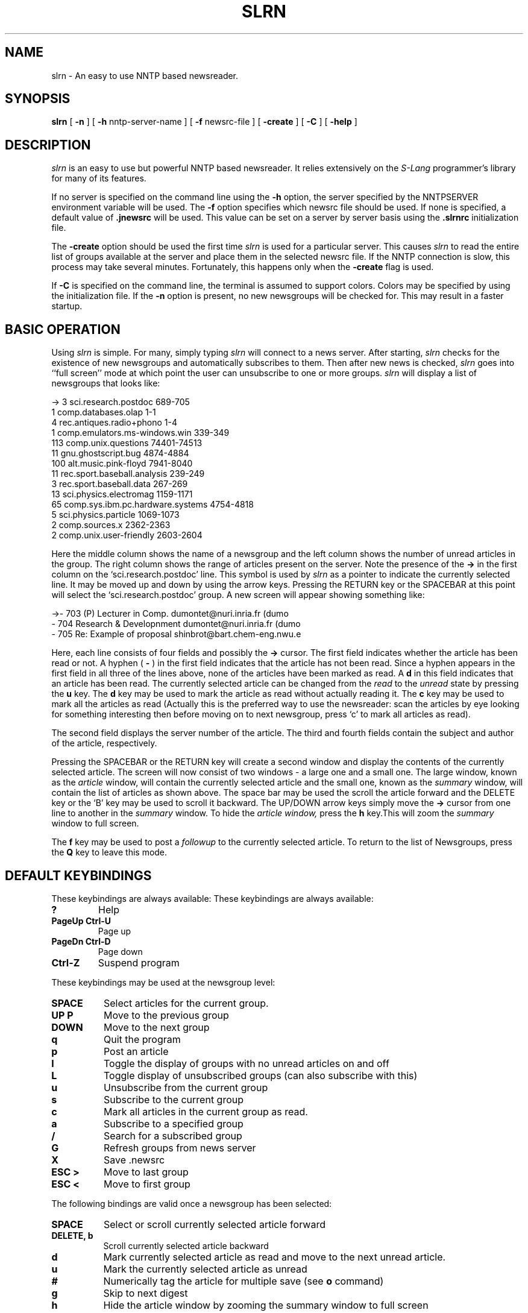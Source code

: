 .\" Personal
.TH SLRN 1
.UC L
.SH NAME
slrn - An easy to use NNTP based newsreader.
.SH SYNOPSIS
.B slrn
[
.B \-n 
] [
.B \-h 
nntp-server-name ] [
.B \-f
newsrc-file ] [
.B \-create
] [
.B \-C
] [
.B \-help
]
.SH DESCRIPTION
.I slrn
is an easy to use but powerful NNTP based newsreader. It relies extensively
on the
.I S-Lang
programmer's library for many of its features.
.PP
If no server is specified on the command line using the 
.B \-h
option, the server specified by the NNTPSERVER environment variable
will be used.  The 
.B \-f
option specifies which newsrc file should be used.  If none is
specified, a default value of
.B \.jnewsrc 
will be used. This value can be set on a server by server basis using
the 
.B \.slrnrc
initialization file.
.PP
The
.B \-create
option should be used the first time
.I slrn
is used for a particular server. This causes 
.I slrn
to read the entire list of groups available at the server and place
them in the selected newsrc file.  If the NNTP connection is slow, this
process may take several minutes.  Fortunately, this happens only when the 
.B \-create
flag is used.
.PP
If 
.B \-C
is specified on the command line, the terminal is assumed to support colors.
Colors may be specified by using the 
.1 .slrnrc
initialization file.
If the 
.B \-n 
option is present, no new newsgroups will be checked for.  This may result
in a faster startup.

.SH BASIC OPERATION
Using
.I slrn
is simple.  For many, simply typing 
.I slrn
will connect to a news server. After starting, 
.I slrn
checks for the existence of new newsgroups and automatically
subscribes to them. Then after new news is checked, 
.I slrn
goes into ``full screen'' mode at which point the user can unsubscribe
to one or more groups. 
.I slrn
will display a list of newsgroups that looks like:

.nf
->  3      sci.research.postdoc                 689-705
    1      comp.databases.olap                  1-1
    4      rec.antiques.radio+phono             1-4
    1      comp.emulators.ms-windows.win        339-349
  113      comp.unix.questions                  74401-74513
   11      gnu.ghostscript.bug                  4874-4884
  100      alt.music.pink-floyd                 7941-8040
   11      rec.sport.baseball.analysis          239-249
    3      rec.sport.baseball.data              267-269
   13      sci.physics.electromag               1159-1171
   65      comp.sys.ibm.pc.hardware.systems     4754-4818
    5      sci.physics.particle                 1069-1073
    2      comp.sources.x                       2362-2363
    2      comp.unix.user-friendly              2603-2604
.fi

Here the middle column shows the name of a newsgroup and the left
column shows the number of unread articles in the group. The right
column shows the range of articles present on the server. Note the
presence of the 
.B \-\>
in the first column on the `sci.research.postdoc' line. This symbol
is used by
.I slrn
as a pointer to indicate the currently selected line. It may be moved
up and down by using the arrow keys. Pressing the RETURN key or the
SPACEBAR at this point will select the `sci.research.postdoc' group. A
new screen will appear showing something like:

.nf
->-   703   (P) Lecturer in Comp.        dumontet@nuri.inria.fr (dumo
  -   704   Research & Developnment      dumontet@nuri.inria.fr (dumo
  -   705   Re: Example of proposal      shinbrot@bart.chem-eng.nwu.e
.fi

Here, each line consists of four fields and possibly the
.B \-\>
cursor. The
first field indicates whether the article has been read or not. A
hyphen (
.B \-
) in the first field indicates that the article has not been read.
Since a hyphen appears in the first field in all three of the lines
above, none of the articles have been marked as read. A 
.B d
in this field indicates that an article has been read. The currently
selected article can be changed from the 
.I read
to the
.I unread
state by pressing the 
.B u
key. The 
.B d
key may be used to mark the article as read without actually reading
it.  The 
.B c
key may be used to mark all the articles as read (Actually this is the
preferred way to use the newsreader: scan the articles by eye looking for
something interesting then before moving on to next newsgroup, press `c' to
mark all articles as read).
.PP
The second field displays the server number of the article. The third and
fourth fields contain the subject and author of the article, respectively.
.PP
Pressing the SPACEBAR or the RETURN key will create a second window
and display the contents of the currently selected article. The screen
will now consist of two windows - a large one and a small one. The
large window, known as the 
.I article
window, will contain the currently selected article and the small one,
known as the 
.I summary
window, will contain the list of articles as shown above. The space bar may
be used the scroll the article forward and the DELETE key or the `B' key may
be used to scroll it backward. The UP/DOWN arrow keys simply move the
.B \-\>
cursor from one line to another in the 
.I summary
window. To hide the 
.I article window,
press the 
.B h
key.This will zoom the 
.I summary
window to full screen.
.PP
The 
.B f 
key may be used to post a 
.I followup
to the currently selected article. To return to the list of
Newsgroups, press the 
.B Q
key to leave this mode. 
.SH DEFAULT KEYBINDINGS
These keybindings are always available:
These keybindings are always available:
.TP
.B ?
Help
.TP
.B PageUp Ctrl-U
Page up
.TP
.B PageDn Ctrl-D
Page down
.TP
.B Ctrl-Z
Suspend program
.PP
These keybindings may be used at the newsgroup level:
.TP 8
.B SPACE
Select articles for the current group.
.TP
.B UP P
Move to the previous group
.TP
.B DOWN
Move to the next group
.TP
.B q
Quit the program
.TP
.B p
Post an article
.TP
.B l
Toggle the display of groups with no unread articles on and off
.TP
.B L
Toggle display of unsubscribed groups (can also subscribe with this)
.TP
.B u
Unsubscribe from the current group
.TP
.B s
Subscribe to the current group
.TP
.B c
Mark all articles in the current group as read.
.TP
.B a
Subscribe to a specified group
.TP
.B /
Search for a subscribed group
.TP
.B G
Refresh groups from news server
.TP
.B X
Save .newsrc
.TP
.B ESC >
Move to last group
.TP
.B ESC <
Move to first group
.PP   
The following bindings are valid once a newsgroup has been selected:
.TP 8
.B SPACE
Select or scroll currently selected article forward
.TP
.B DELETE, b
Scroll currently selected article backward
.TP
.B d
Mark currently selected article as read and move to the next unread
article. 
.TP
.B u
Mark the currently selected article as unread
.TP
.B #
Numerically tag the article for multiple save (see
.B o
command)
.TP
.B g
Skip to next digest
.TP
.B h
Hide the article window by zooming the summary window to full screen
.TP
.B Ctrl-^
Decrease the size of the header window by one line.
.TP
.B ^
Increase the size of the header window by one line.
.TP
.B f
Post follow-up to the currently selected article
.TP
.B F
Forward the currently selected article to someone
.TP
.B r
Reply directly to the author of the currently selected article
.TP
.B o
Save the currently selected article or thread to a file in a Unix mail
format by appending it to the the specified file, then optionally decode the
articles with uudecode or unshar.  If numerically tagged articles (see
.B #
) are present, then optionally save and then decode the tagged articles.
The built-in uudecoder can decode files that contain multiple multi-part
uuencoded articles.  However, they must be tagged in the proper order.  The
key
.B ESC #
may be used to un-tag articles.
.TP
.B q
Quit and go back to the list of newsgroups
.TP
.B T
Toggle quote display
.TP
.B K
Toggle scoring
.TP
.B TAB
Skip over quotes in article
.TP
.B t
Toggle the current articles headers between hidden and un-hidden
states. By default, uninteresting ones are hidden
.TP
.B UP
Move to the previous article
.TP
.B DOWN
Move to the next article
.TP
.B ESC DOWN, RETURN
Scroll the article down one line
.TP
.B <
Jump to the beginning of the article
.TP
.B ESC UP
Scroll the article up one line
.TP
.B ESC >
Move to last article
.TP
.B ESC <
Move to first article
.TP
.B RIGHT
Pan the article window to the right
.TP
.B LEFT
Pan the article window to the left
.TP
.B n
Move to the next unread article
.TP
.B o
Append article to a file; optionally, decode with uudecode or shar
.TP
.B p
Move to a previously unread article
.TP
.B PageUp, PageDn
Page up and down through the header list.
.TP
.B /
Search forward in the article
.TP
.B ?
Search backward through article.
.TP
.B a
Author search forward.
.TP
.B A
Author search backward.
.TP
.B s
Subject search forward.
.TP
.B S
Subject search backward
.TP
.B H
Hide the article  (make its window disappear)
.TP
.B N
Skip to next news group
.TP
.B j
Move to an article
.TP
.B P
Post an article (also see
.B f
to post a follow-up article)
.TP
.B SEMICOLON
Set a mark at the current article.
.TP
.B COMMA
Return to a previously set mark setting the mark first.
.TP
.B *
Flag the article as 'important' (prevents catchup in header window from
marking the article deleted)
.TP
.B |
Pipe article to an external command
.TP
.B ESC Ctrl-C
Cancel the current article.
.TP
.B c
Mark all articles as read
.TP
.B ESC C
Mark articles to here as read
.TP
.B ESC U
Mark articles to here as UN-read
.TP
.B Ctrl-R, Ctrl-L
Redraw the screen.
.TP
.B ESC R
Toggle ROT 13 decryption on and off
.TP
.B ESC S
Toggle header threading on and off
.TP
.B ESC T
Toggle collapse of header threading
.TP
.B ESC A
Switch between header display methods
.TP
.B ESC p
Find parent header
.TP
.B ESC Ctrl-P
Find child header
.TP
.B ?
Show help
.TP
.B Ctrl-Z
Suspend the newsreader.
.TP
.B E
Edit score parameters using this article as template
.SH ENVIRONMENT VARIABLES
.I slrn
uses the following list of environment variables:
.TP 12  
.B NNTPSERVER
NNTP Server to connect to if none specified when
.I slrn
is started.
.TP
.B EDITOR
.TP
.B SLANG_EDITOR
Editor to use when composing messages. The '%s' and `%d' format
descriptors may be used to specify the filename and line number
respectively. For example, if `jed' is your editor, then you can use
something like:
.B                      setenv SLANG_EDITOR \'jed %s \-g %d\'
in your shell startup file.  If you are using a bash shell, you could
instead use the command:
.B                      export SLANG_EDITOR=\'jed %s \-g %d\' 
in your shell startup file.
.B SLANG_EDITOR
is the prefered environment variable since all
.I S-Lang
applications that use an editor look for this variable and understand
this syntax.
.TP
.B REPLYTO
Address to be inserted into the `Reply-To' field.
.TP
.B ORGANIZATION
String to be used in the `Organization' field.
.SH slrn INITIALIZATION FILE
If a file called 
.B .slrnrc
is present in the users HOME directory, 
.I slrn 
will use it as an initialization file. This file can contain list of
personalized keybindings as well as a list of server -- newsrc mappings.
.PP
.PP
BINDING KEYS
.PP
To bind a key to a particular function use the syntax:
.PP
.B              setkey  keymap  function  key-sequence
.PP
The 
.I setkey
function requires three arguments.The first argument specifies the 
.I keymap
to be used for the bindings. Valid keymaps are:
.I group
and
.I article.
The 
.I function
argument spacifies the function that is executed when keys in the last
argument are pressed. For example, 
.PP
                       setkey  group  quit "x"
.PP
indicates that if 
.I x
is pressed at the
.I group
level, the 
.I quit
function will be executed. Note that although not normally necessary,
the last argument should be enclosed in double quotes since it may
contain SPACE characters. 
.PP
The key-sequence argument can consist of several characters. For
example, on many terminals, the RIGHT arrow sends the three characters
ESC, `[' and `C' to the terminal. To bind the RIGHT key to
`select_group' function, use:
.PP
                        setkey group select_group "\\e[C"
.PP
Sometimes, it is necessary to unbind a key from a keymap before
binding the key. For example, one cannot do:
.PP
                        setkey group quit "\\e"
.PP
to bind the ESC key to the quit function without first unsetting it.
This is because the default bindings use the ESC character as the
prefix character for certain keymaps. To achieve this goal, use the
.I unsetkey
function:

                         unsetkey group "\\e"
                         setkey group quit "\\e"

Here the 
.I unsetkey
function has been used to remove the binding for the ESC character
before binding it to the `quit' function.  Please note that unsetting
the ESC key will also unset any key sequence been with the ESC key.
This includes most function keys.  
.PP
See the example initialization file below for the list of functions and
their meaning.  
.PP
USING MULTIPLE SERVERS
.PP
The easiest way to use multiple servers is through the use of the
.I server
command in the 
.B \.slrnrc
file. This command simple associates a server name with a
.B newsrc
file:
.PP
.B                 server nntp-server  newsrc-file

For example, suppose that you use three servers with hostnames
`red.news.edu', `blue.news.edu', and `green.news.edu'. The the lines: 
.PP
.B server red.news.edu \.jnewsrc-red

.B server blue.news.edu  \.jnewsrc-blue

.B server green.news.edu \.jnewsrc-green
.PP
specify that the file 
.B .jnewsrc-red
is to be used when the server
.B red.news.edu
is connected to, etc...
.PP
DEFINING COLORS
.PP
Color support is enabled when suing the `-C' command line switch.  The
colors may be defined through the use of the `color' keyword in the
`.slrnrc' file.  The syntax is:

    color OBJECT-NAME FOREGROUND-COLOR BACKGROUND-COLOR
    
  Here, OBJECT-NAME can be any one of the following items:

.nf
    menu           --  Line at the top of the display (menu bar)
    menu_press     --  Menu bar entry when activated
    status         --  Status line attached to windows
    cursor         --  The --> position indicator
    error          --  Error messages
    group          --  Newsgroup names (group mode)
    description    --  Newsgroup descriptions (group mode)
    article        --  The body of the article (not headers)
    headers        --  The lines that constitute the headers of the article
    author         --  Author's name
    subject        --  Subject
    signature      --  Author's signature
    quotes         --  Quoted material
    high_score     --  Articles with high scores
    tree           --  Article tree
    tilde          --  Tildes (tilde mode)
    thread_number  --  Thread numbers
    normal         --  anything not included above
.fi

  The foreground/background color names can be any of the following:
  
.nf
    black                gray
    red                  brightred
    green                brightgreen
    brown                yellow
    blue                 brightblue
    magenta              brightmagenta
    cyan                 brightcyan
    lightgray            white
.fi

  Most terminals do not support the second group of colors for the background.

.PP
.B HIDING QUOTED ARTICLES
.PP
  Often articles contain quotes of previous articles.  
.I slrn
is capable of not displaying lines in an article that match a given regular
expression.  The regular expression may be specified by putting a line of
the form 

     ignore_quotes  REGULAR-EXPRESSION
     
in the 
.B \.slrnrc
startup file.  The default regular expression is

     "^ ?[:>=]"
     
which matches any line that begins with or without a space followed by
either a colon, greater than sign, or an equal sign.

To toggle the display of such lines on or off, press the `T' key when in
article mode.
.PP
.SH ARTICLE SCORING
.PP
(For a complete description of the flexibility in the slrn scorefile
system, see the files 
.B KILL_FAQ
and 
.B score.txt 
in the slrn distribution)
.PP
slrn incorporates a sophisticated system for scoring articles.  In other
newsreaders, one of slrn's scoring features would be called 
a "
.B killfile
".  But unlike some other newsreaders, slrn provides for a great degree
of flexibility and the capability to mark articles in ways other than
merely killing them.
.PP
Four levels of scoring are provided:
.TP
.B -9999
The scored article is deleted (as with a common killfile) and will not
appear in the header window
.TP
.B -1 through -9998
The scored article appears with a "
.B D
" as in "Deleted" flag in the header window
.TP
.B 0 normal article
.TP
.B 1 through 9999
The scored article's header appears with a "
.B !
" flag to indicate importance
.PP
.B CONFIGURING THE SCOREFILE
.PP
The scorefile system is disabled until you set 
.B scorefile
to the pathname of the file slrn should use to hold the scoring parameters.
.PP
Once set,
scorefile
may be accessed through the 
.B E
command at the header window, or may be edited manually.  When accessed with
.B E
, slrn appends a template based upon the currently selected article to
the scorefile with various parameters taken from the article and you are
placed in your editor.  To enable scoring, delete the 
.B %
comment symbol from the first column of the header line(s) you wish to score 
upon.
.PP
The other way to configure your scorefile is by editing the file directly,
with a text editor.  Here is a sample scorefile (remember the KILL_FAQ
and score.txt files are the definitive references for the score system):

.nf
  [news.software.readers]
     Score: 9999
     % All slrn articles are good
     Subject: slrn

     Score: 9999
     % This is someone I want to hear from
     From: davis@space\.mit\.edu

     Score = -9999
     Subject: \<f?agent\>

  [comp.os.linux.*]
     Score: -10
     Expires: 1/1/1996
     Subject: swap

     Score: 20
     Subject: SunOS

     Score: 50
     From: Linus


     % Kill all articles cross posted to an advocacy group
     Score: -9999
     Xref: advocacy
     ~From: Linus

     % This person I want nothing to do with unless he posts about
     % `gizmos' but only in comp.os.linux.development.*

     Score: -9999
     From: someone@who\.knows\.where
     ~Subject: gizmo
     ~Newsgroup: development
 
     % These stooges post massive .sigs all the time.  I like
     % to track them

     [alt.fan.warlord]
     Score:: 20
     Subject: larry
     Subject: curly
.fi

.PP
This file consists of two sections.  The first section defines a set of
tests applied to the news.software.readers newsgroups.  The second section
applies to the comp.os.linux newsgroups.
.PP
The first section consists of three tests.  The first test applies a score
of 9999 to any subject that contains the string `slrn'.  The second test
applies to the `From'.  It says that any article from davis@space.mit.edu
gets scores 9999.  The third test gives a score of -9999 to any article
whose subject contains the word `agent'.  Since tests are applied in order,
if an article contains both `slrn' and `agent', it will be given a score of
9999 since 9999 is a special score value.
.PP
The second section is more complex.  It applies to the newsgroups
comp.os.linux newsgroups and consists of 5 tests.  The first three are
simple: -10 points are given if the subject contains `swap', 20 if it
contains SunOS, and 50 if the article is from someone named `Linus'.  This
means that if Bill@Somewhere writes an article whose subject is `Swap, Swap,
Swap', the article is give -10 points.  However, if the Linus writes an
article with the same title, it is given -10 + 50 = 40 points.  Note that
the first test expires at the beginning of 1996.
.PP
The fourth test kills all articles that were cross posted to an advocay
newsgroup UNLESS they were posted by Linus.  Note that if a keyword begins
with the `~' character, the effect of the regular expression is reversed.
.PP
The fourth test serves to filter out posts from someone@who.knows.where
unless he posts about `gizmos' in one of the comp.os.development newsgroups.
Again note the `~' character.
.PP
The last test marks as important messages from mentioning Moe or Curly in the
alt.fan.warlord newsgroup.  This demonstrates use of an "OR" condition in
a scorefile.

.PP
.SH COURTESY COPY
.PP
If you elect to send a courtesy copy of your followup article to the
original poster, you may easily do so by adding a "Cc:" header to the article.
Here is an example of how to send a courtesy copy of a followup to John
Davis' (slrn's author) announcement of a new slrn version:
.PP
 Newsgroups: news.software.readers
 Subject: Re: slrn 0.8.0 Released!
 References: <46c6b8$e2@news.mit.edu>
 Organization: a clean well lit place
 Reply-To: hg@n2wx.ampr.org
 Followup-To:
 Cc: davis@space.mit.edu


 On 22 Oct 1995 01:26:45 GMT, John Davis <davis@space.mit.edu> wrote:
 ...
.PP
John will receive a copy of the followup by email with the article text
preceded by a line of text stating that [This message has also been posted.]
(The text within the brackets may be customized with the .slrnrc
.B cc_followup_string
parameter.)

.PP
.B MISCELLANEOUS SETTINGS
.PP
The .slrnrc initialization file also supports the following commands:

.nf
   signature             <signature file name>
   organization          <Your organization name>
   replyto               <Email address to be used reply to>
   quote_string          <string to be used to quote an article>
   editor_command        <string used to invoke editor>   
   scorefile             <score file name>

   
For example, 

   signature         .news-signature
   organization      "Society of Famous Outlaws"
   signature         "Billy the Kid"
   quote_string      ">"
   editor_command    "jed %s -g %d -tmp"
   scorefile         "News/Score"
.fi

.PP   
   
.SH FILES
.B $HOME/.slrnrc
- the 
.I slrn's
initialization file
.PP
.B $HOME/.jnewsrc
- default newsrc file for 
.I slrn.
.SH EXAMPLE OF AN INITIALIZATION FILE

.nf
 % This is a sample startup file for the slrn news reader.  The percent
 % character is used for comments.
 
 % SERVER to NEWSRC mapping
 %server hsdndev.harvard.edu .jnewrc-hsdndev
 %server news.uni-stuttgart.de .jnewsrc-stuttgart
 
 % The next line is for those servers that require a password.
 %nnrpaccess HOSTNAME USERNAME PASSWORD
 
 
 %hostname "YOUR.HOSTNAME"
 %username "jdoe"
 %realname "John Doe"
 %replyto  "jd@somthing.com"
 
 % Name of signature file to use
 %set signature ".signature"
 
 The quote string will be used when following up/replying
 quote_string ">"
 
 % This regular expression defines lines that are consider to be quoted lines.
 % It says that any lines beginning with 0-2 spaces followed by a either
 % a >, <, :, |, or = character is a quoted line.
 ignore_quotes "^ ? ?[><:=|]"
 
 % This sets the follow-up string.  Here, the following format specifiers are
 % recognized: %d:date, %r:real name, %f:email address, %s:subject,
 %             %m:msgid, %n:newsgroups, %%: percent 
 followup "On %d, %r <%f> wrote:"
 
 %Custom headers to add to post/followup
 %set custom_headers "X-Whatever: bla\nX-Misc: bla bla"
 
 % WWW browser to use.  The 'U' key in article mode searches the current article
 % for a URL and then calls X browser if slrn appears to be run in X windows
 % and non_Xbrowser otherwise.
 set Xbrowser "netscape %s &"
 set non_Xbrowser "lynx %s"

 % If autobaud is present, output rate will be synced to baud rate
 %autobaud
 
 % if non-zero, display first article when entering article-mode.
 set show_article 0
 
 % if non-zero, show description of newsgroup if available
 set show_descriptions 1

 % column where group descriptions start
 set group_dsc_start_column 40

 % If non-zero, backups of the newsrc file are not performed.
 set no_backups 0
 
 % If 0, do not beep terminal.  If 1, send audible beep.  If 2, send only 
 % visible bell.  If 3, send both.
 set beep 1
 
 % If non-zero, slrn will automatically subscribe new groups.  The default is 0.
 set unsubscribe_new_groups 0
 
 % If non-zero, all subject titles will be displayed even though many are
 % duplicated.  A zero value makes the screen look less busy.
 set show_thread_subject 0
 
 % Enable xterm mouse support: 1 to enable, 0 to disable
 set mouse 0
 
 % Setting either of these to 0 will enable you to move directly to the
 % next article/group without confirmation
 set query_next_group 1
 set query_next_article 1
 
 % if zero, you will not see the "next group:" prompt.  This is NOT the same
 % as the 'query_next_group' variable.
 set prompt_next_group 1
 
 % Set this to 0 for no-confirmation on follow, reply, quit, etc...
 set confirm_actions 1
 
 % If 0, do not display the name of the author.
 % If 1, display subject then name.  If 2, display name then subject.
 set author_display 2
 
 % If 0, save all groups when writing newsrc file
 % if 1, do not save any unsubscribed groups
 % if 2, do not save any unread-unsubscribed groups
 set write_newsrc_flags 1
 
 % If greater than 0, a Cc: header to poster will automatically be generated on 
 % followups.  If -1, prompt first.
 set cc_followup 0
 cc_followup_string "[This message has also been posted.]"
 
 % The sendmail command allows you to substitute another mailer.  Be sure that 
 % it implements the same interface as sendmail!
 %set sendmail_command "/usr/lib/sendmail -oi -t -oem -odb"
 
 
 % Name of score file  (relative to HOME directory)
 scorefile "News/Score"
 
 % Name of directory where decoded files are placed (relative to HOME)
 set decode_directory "News"
 % Directory where all other files are saved.
 set save_directory "News"
   
 % Command used to invoke editor.  In the following example, %s represents
 % the file name and %d represents the starting line number
 %editor_command "jed %s -g %d -tmp"
 
 % If  non-zero, files used for posting, followup and reply will be regarded as
 % temporary files in the directory specified by the TMPDIR environment 
 % variable or /tmp.
 set use_tmpdir 0
 
 % If 0, do not sort.  If 1, perform threading.  If 2, sort by subject
 % If 3, thread then sort result by subject
 % If 4, sort by score.  If 5, thread then sort by score.
 set sorting_method 3
 set display_score 0
 
 % If non-zero, threads will be uncollapsed when a group is entered
 set uncollapse_threads 0
 
 % If non-zero, slrn will read the active file when starting.   This may lead to
 % faster startup times IF your network connection is fast.  If it slow, 
 % DO NOT USE IT.  If you can, I recommend setting it to 1.
 set read_active 0
 
 % If non-zero and read_active is zero, slrn will attempt to use the NNTP
 % XGTITLE command when listing unsubscribed groups.
 set use_xgtitle 0
 
 % What to wrap when wrapping an article:
 %  0 or 4 ==> wrap body
 %  1 or 5 ==> wrap headers, body
 %  2 or 6 ==> wrap quoted text, body
 %  3 or 7 ==> wrap headers, quoted text, body
 % The higher number indicates that every article will be automatically 
 % wrapped.
 set wrap_flags 4
 
 % Maximum number of articles to read before slrn will prompt.  Default is 100.
 % Set this to zero to turn of prompting.
 set query_read_group_cutoff 100
 
 % Numes of lines to read from the server between percentage counter updates
 % This number will vary with the speed of the connection to your server
 set lines_per_update 100
 
 %---------------------------------------------------------------------------
 % Mime support
 %---------------------------------------------------------------------------
 set use_mime 1
 set mime_charset "iso-8859-1"
 % If non-zero, call metamail for mime formats that slrn does not handle
 set use_metamail 1
 
 % If non-zero, header numbers will be displayed in the left-margin of the
 % header window.  These numbers may be used as ``thread selectors''.
 set use_header_numbers 1
 
 % If non-zero, prompt for reconnection if the NNTP connection drops.  If zero,
 % attempt reconnection without asking user.
 set query_reconnect 1
 
 % Character to use to hide spoiler text:
 set spoiler_char '*'
 
 
 %---------------------------------------------------------------------------
 %  Local spool configuration
 %---------------------------------------------------------------------------
 % set spool_inn_root "/export/opt/inn"
 % set spool_root "/export/news"
 % set spool_nov_root "/export/news"
 %
 %% -- The following filenames are relative to spool_root
 %
 % set spool_nov_file ".overview"
 % set spool_active_file "data/active"
 % set spool_activetimes_file "data/active.times"
 % set spool_newsgroups_file "data/newsgroups"
 
 
 %---------------------------------------------------------------------------
 %  GroupLens Support
 %---------------------------------------------------------------------------
 %set use_grouplens 1
 %color grouplens_display blue white
 %set grouplens_host		"grouplens.cs.umn.edu"
 %set grouplens_port		9000
 %set grouplens_pseudoname	"YOUR_PSEUDONAME"
 %grouplens_add "rec.cooking.recipes"
 %grouplens_add "comp.os.linux.misc"

 %------------
 % Colors
 %------------
 color header_number green white
 color normal black white
 color error red white
 color status yellow blue
 color normal black white
 color error red white
 color status yellow blue
 color group blue white
 color article blue white
 color cursor brightgreen white
 color author magenta white
 color subject black white
 color headers brightcyan white
 color menu yellow blue
 color menu_press yellow blue
 color tree red white
 color quotes red white
 color thread_number blue white
 color high_score red white
 color signature red white
 color description blue white
 color tilde green white
 
 %-----------------------------------------------------
 % Monochrome attributes for monochrom terminals
 %-----------------------------------------------------
 mono normal		none
 mono header_number	none
 mono error		blink bold
 mono status		reverse
 mono group		bold
 mono article		none
 mono cursor		bold reverse
 mono author		none
 mono subject		none
 mono headers		bold
 mono menu		reverse
 mono menu_press		none
 mono tree		bold
 mono quotes		underline
 mono thread_number	bold
 mono high_score		bold
 mono signature		none
 mono description	none

 %------------------------  Group keymap------------------------------------
 
 setkey group	add_group	"A"    %  add a new newsgroup
 setkey group	bob		"\e<"  %  beg of buffer
 setkey group	bob		"^K\eOA"
 setkey group	bob		"^K\e[A"
 setkey group	catch_up	"C"    %  mark group as read
 setkey group	down		"\eOB" %  next group
 setkey group	down		"\e[B"
 setkey group	down		"^N"
 setkey group	eob		"\e>"  %  end of buffer
 setkey group	eob		"^K\eOB"
 setkey group	eob		"^K\e[B"
 setkey group	group_search_forward	"/"
 setkey group	help		"?"
 setkey group	pagedown	"^D"   %  next page of groups
 setkey group	pagedown	"\e[6~"
 setkey group	pagedown	"^V"
 setkey group	pageup		"\eV"  %  previous page of groups
 setkey group	pageup		"^U"
 setkey group	pageup		"\e[5~"
 setkey group	post		"P"
 setkey group	quit		"Q"
 setkey group	redraw		"^L"
 setkey group	redraw		"^R"
 setkey group	refresh_groups	"G"
 setkey group	save_newsrc	"X"
 setkey group	select_group	"\r"   %  read articles from group
 setkey group	select_group	" "
 setkey group	subscribe	"S"    %  subscribe to group (See unsubscribe)
 setkey group	suspend		"^Z"
 setkey group	toggle_group_display	"\033A"
 setkey group	toggle_score	"K"
 setkey group	toggle_hidden	"l"
 setkey group	toggle_list_all	"L"
 setkey group	unsubscribe	"U"    %  unsubscribe
 setkey group	up		"\eOA" %  previous line
 setkey group	up		"\e[A"
 setkey group	up		"^P"
 
 %---------------- Article mode keymap -------------------------------------
 
 setkey article	goto_article	"j"
 setkey article	pipe_article	"|"
 setkey article	skip_quotes	"\t"
 
 setkey article	pageup		"^U"
 setkey article	pageup		"\e[5~"
 setkey article	pageup		"\eV"
 
 setkey article	pagedn		"\e[6~"
 setkey article	pagedn		"^D"
 setkey article	pagedn		"^V"
 
 setkey article post "P"
 setkey article toggle_show_author "\ea"
 setkey article get_parent_header "\ep"
 setkey article	catchup_all	"c"
 setkey article	catchup_all	"\ec"
 setkey article	uncatchup_all	"\eu"
 setkey article	catchup		"\eC"
 setkey article	uncatchup	"\eU"
 setkey article	scroll_dn	" "	% scroll to next page of article or select article
 setkey article	scroll_up	"^?"	% scroll to next page of article
 setkey article	scroll_up	"b"	% (scroll_up or article_pageup)
 setkey article article_lineup	"\e\e[A"	% Scroll article one line up
 setkey article article_lineup	"\e\eOA"
 setkey article article_linedn	"\e\e[B"	% Scroll article one line down
 setkey article article_linedn	"\e\eOB"
 setkey article	article_linedn	"\r"
 setkey article  article_search	"/"	% Search forward through article
 setkey article  author_search_forward	"a"	% Search forward for an author
 setkey article  author_search_backward	"A"	% Search backward for an author
 setkey article  cancel		"\e^C"	% Cancel the article
 setkey article  delete		"d"	% Mark current article as read and move to the next unread one
 setkey article  down		"^N"	% Move to the next article
 setkey article  down		"\e[B"
 setkey article  down		"\eOB"
 setkey article  mark_spot	";"	% Set mark at current article
 setkey article  exchange_mark	","	% Set the mark and return to the location of the previous mark.
 setkey article  followup	"f"	% Followup on the article
 setkey article  forward		"F"	% Forward the article to someone
 setkey article  help		"?"	% Show help screen
 setkey article  hide_article	"H"	% Hide the article window.
 setkey article  art_eob	">"	% goto end of article
 setkey article  left		"\eOD"
 setkey article  left		"\e[D"
 setkey article  next		"n"	% next unread article
 setkey article  skip_to_next_group	"N"	% next group
 setkey article  prev		"p"	% previous unread article
 setkey article  quit		"q"	% Quit back to group mode.
 setkey article  redraw		"^L"	% Redraw the display
 setkey article  redraw		"^R"
 setkey article  reply		"r"	% Reply to the author of the current article
 setkey article  art_bob	"<"	% Goto beginning of article
 setkey article  right		"\e[C"
 setkey article  right		"\eOC"
 setkey article  save		"O"	% append to a file in Unix mail format
 setkey article  subject_search_forward	"s"	% Search forward/backward for an article with a specific subject
 setkey article  subject_search_backward	"S"
 setkey article  suspend		"^Z"	% Suspend the newsreader
 setkey article	toggle_rot13	"\eR"
 setkey article	toggle_sort	"\eS"
 setkey article  toggle_headers	"t"	% Toggle the display of some headers on and off
 setkey article  toggle_quotes	"T"
 setkey article  undelete    	"u"	% Mark the current article as unread
 setkey article  up		"^P"	% Move to the previous article
 setkey article  up		"\eOA"
 setkey article  up		"\e[A"
 setkey article	header_bob	"\e<"	% Move to first article in list
 setkey article	header_eob	"\e>"	% Move to last article in list
 setkey article	shrink_window	"^^"	% Ctrl-6 or Ctrl-^	% Shrink header window
 setkey article	enlarge_window	"^"	% Shift-6 or just ^	% Enlarge header window
 
 %setkey article  skip_to_prev_group ""     % No default binding
 %setkey article  fast_quit          ""     % No default binding
 
 % This is a special hack for HP terminals to get the arrow keys working.  
 % Are there any other terminals being used with non-ANSI arrow keys?
 #if$TERM hpterm
   setkey group up "\eA"       % "^(ku)"
   setkey group down "\eB"     % "^(kd)"
   setkey article down "\eB"
   setkey article up "\eA"
   setkey article left "\eD"
   setkey article right "\eC"
 #endif
.fi

.SH SEE ALSO
environ(5)

Questions about
.I slrn
may be posted to the newsgroup
.I news.software.readers
where they will be answered by the author of the program.  In addition,
announcements of new versions of
.I slrn
are posted there.

The latest version of
.I slrn
is available via anoymous ftp from
.B space.mit.edu
in pub/davis/slrn.

.SH AUTHOR
John E. Davis <davis@space.mit.edu>

.SH ACKNOWLEDGEMENTS

(This list is still incomplete)

Howard Goldstein <hg@n2wx.ampr.org> for updating this man page.

Andrew Greer <Andrew.Greer@vuw.ac.nz> for the VMS port.

Jay Maynard <jmaynard@admin5.hsc.uth.tmc.edu> for the OS/2 port.

Michael Elkins <elkins@aero.org> for the MIME code.

Lloyd Zusman <ljz@ingress.com> performed some cosmetic improvements.

J.B. Nicholson-Owens <jbn@mystery-train.cu-online.com> for extensive testing.

Mark Olesen <olesen@weber.me.queensu.ca> for suggestions and help with AIX
version.
